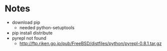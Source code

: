 * Notes
  - download pip 
    - needed python-setuptools
  - pip install distribute
  - pyrepl not found
     - http://ftp.riken.go.jp/pub/FreeBSD/distfiles/python/pyrepl-0.8.1.tar.gz
